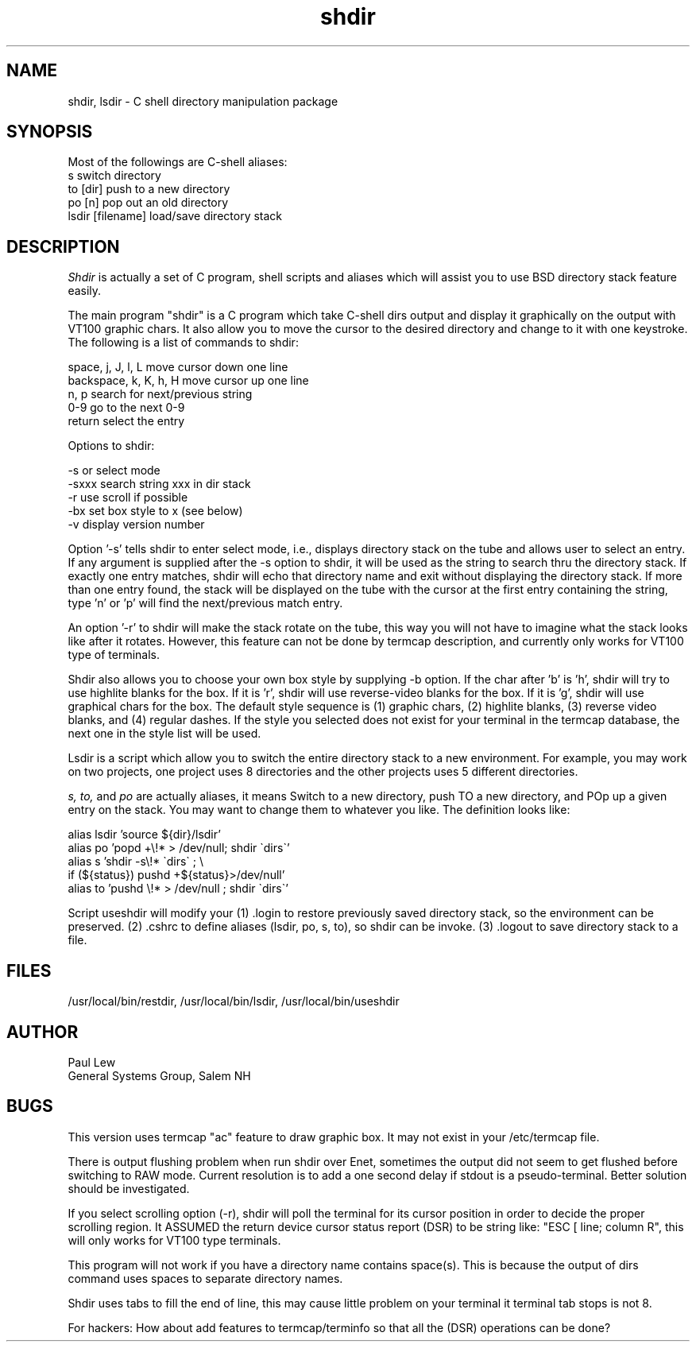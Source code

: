 .TH shdir 1-gsg "14 Oct 1986"
.SH NAME
shdir, lsdir - C shell directory manipulation package
.SH SYNOPSIS
Most of the followings are C-shell aliases:
.IP "s                  switch directory"
.IP "to [dir]           push to a new directory"
.IP "po [n]             pop out an old directory"
.IP "lsdir [filename]   load/save directory stack"
.SH DESCRIPTION
.I Shdir
is actually a set of C program, shell scripts and aliases which
will assist you to use BSD directory stack feature easily.
.PP
The main program "shdir" is a C program which take C-shell dirs output
and display it graphically on the output with VT100 graphic chars.  It
also allow you to move the cursor to the desired directory and change
to it with one keystroke.  The following is a list of commands to
shdir:
.sp
.DS 
    space, j, J, l, L       move cursor down one line
    backspace, k, K, h, H   move cursor up one line
    n, p                    search for next/previous string
    0-9                     go to the next 0-9
    return                  select the entry
.sp
    Options to shdir:
.sp
    -s     or               select mode
    -sxxx                   search string xxx in dir stack
    -r                      use scroll if possible
    -bx                     set box style to x (see below)
    -v                      display version number
.DE
.PP
Option '-s' tells shdir to enter select mode, i.e., displays directory
stack on the tube and allows user to select an entry.  If any argument
is supplied after the -s option to shdir,  it will be used as the
string to search thru the directory stack.  If exactly one entry
matches, shdir will echo that directory name and exit without
displaying the directory stack.  If more than one entry found, the
stack will be displayed on the tube with the cursor at the first entry
containing the string, type 'n' or 'p' will find the next/previous
match entry.
.PP
An option '-r' to shdir will make the stack rotate on the tube, this
way you will not have to imagine what the stack looks like after it
rotates.  However, this feature can not be done by termcap
description, and currently only works for VT100 type of terminals.
.PP
Shdir also allows you to choose your own box style by supplying -b
option.  If the char after 'b' is 'h', shdir will try to use highlite
blanks for the box. If it is 'r', shdir will use reverse-video blanks
for the box.  If it is 'g', shdir will use graphical chars for the
box.  The default style sequence is (1) graphic chars, (2) highlite
blanks, (3) reverse video blanks, and (4) regular dashes.  If the
style you selected does not exist for your terminal in the termcap
database, the next one in the style list will be used.
.PP
Lsdir is a script which allow you to switch the entire directory stack
to a new environment.  For example, you may work on two projects, one
project uses 8 directories and the other projects uses 5 different
directories.
.PP
.I s,
.I to,
and
.I po
are actually aliases, it means Switch to a new directory, push TO a new
directory, and POp up a given entry on the stack.
You may want to change them to whatever you like.
The definition looks like:
.sp
.DS
    alias lsdir 'source ${dir}/lsdir'
    alias po    'popd +\\!* > /dev/null; shdir \`dirs\`'
    alias s     'shdir -s\\!* \`dirs\` ; \\
                if (${status}) pushd +${status}>/dev/null'
    alias to    'pushd \\!* > /dev/null ; shdir \`dirs\`'
.DE
.PP
Script useshdir will modify your (1) .login to restore previously
saved directory stack, so the environment can be preserved. (2) .cshrc
to define aliases (lsdir, po, s, to), so shdir can be invoke. (3) .logout
to save directory stack to a file.
.PP
.SH FILES
.br
/usr/local/bin/restdir, /usr/local/bin/lsdir, /usr/local/bin/useshdir
.SH AUTHOR
Paul Lew
.br
General Systems Group, Salem NH
.SH BUGS
This version uses termcap "ac" feature to draw graphic box. It may not
exist in your /etc/termcap file.
.PP
There is output flushing problem when run shdir over Enet, sometimes
the output did not seem to get flushed before switching to RAW mode.
Current resolution is to add a one second delay if stdout is a
pseudo-terminal. Better solution should be investigated.
.PP
If you select scrolling option (-r), shdir will poll the terminal for
its cursor position in order to decide the proper scrolling region.
It ASSUMED the return device cursor status report (DSR) to be string
like: "ESC [ line; column R", this will only works for VT100 type
terminals.
.PP
This program will not work if you have a directory name contains space(s).
This is because the output of dirs command uses spaces to separate
directory names.
.PP
Shdir uses tabs to fill the end of line, this may cause little problem
on your terminal it terminal tab stops is not 8.
.PP
For hackers: How about add features to termcap/terminfo so that all
the  (DSR) operations can be done?
